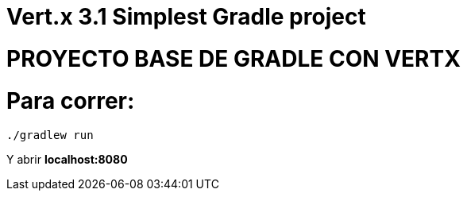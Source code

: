 = Vert.x 3.1 Simplest Gradle project

# PROYECTO BASE DE GRADLE CON VERTX

# Para correr:

```
./gradlew run
```
Y abrir *localhost:8080*

